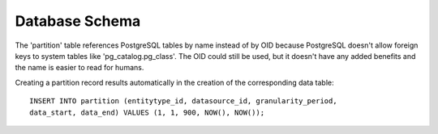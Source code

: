 ===============
Database Schema
===============

The 'partition' table references PostgreSQL tables by name instead of by OID
because PostgreSQL doesn't allow foreign keys to system tables like
'pg_catalog.pg_class'. The OID could still be used, but it doesn't have any
added benefits and the name is easier to read for humans.

Creating a partition record results automatically in the creation of the
corresponding data table::

	INSERT INTO partition (entitytype_id, datasource_id, granularity_period,
	data_start, data_end) VALUES (1, 1, 900, NOW(), NOW());
